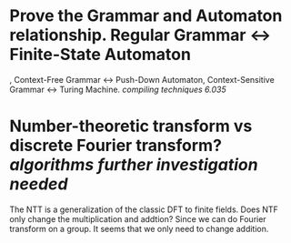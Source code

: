 * Prove the Grammar and Automaton relationship. Regular Grammar <-> Finite-State Automaton
, Context-Free Grammar <-> Push-Down Automaton, Context-Sensitive Grammar <-> Turing Machine. [[compiling techniques]] [[6.035]]
* Number-theoretic transform vs discrete Fourier transform? [[algorithms]] [[further investigation needed]]
 The NTT is a generalization of the classic DFT to finite fields. Does NTF only change the multiplication and addtion? Since we can do Fourier transform on a group. It seems that we only need to change addition.